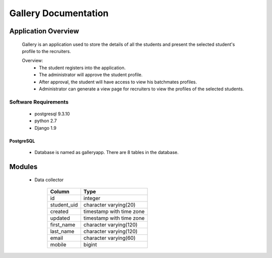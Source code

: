 ================================
**Gallery Documentation**
================================

Application Overview
====================
	Gallery is an application used to store the details of all the students and present the selected student's profile to the recruiters.

	Overview:
		* The student registers into the application.
		* The administrator will approve the student profile.
		* After approval, the student will have access to view his batchmates profiles.
		* Administrator can generate a view page for recruiters to view the profiles of the selected students.

---------------------
Software Requirements
---------------------
	* postgresql 9.3.10
	* python 2.7
	* Django 1.9

PostgreSQL	
----------
	* Database is named as galleryapp. There are 8 tables in the database.
	
Modules
=======
	* Data collector
	
			+------------+--------------------------+
			|  Column    |           Type           |
			+============+==========================+
 			|id          | integer                  |
 			+------------+--------------------------+
 			|student_uid | character varying(20)    |
 			+------------+--------------------------+
			|created     | timestamp with time zone |
			+------------+--------------------------+
 			|updated     | timestamp with time zone |
 			+------------+--------------------------+
 			|first_name  | character varying(120)   |
 			+------------+--------------------------+
 			|last_name   | character varying(120)   |
 			+------------+--------------------------+
 			|email       | character varying(60)    |
 			+------------+--------------------------+
 			|mobile      | bigint                   |
 			+------------+--------------------------+
